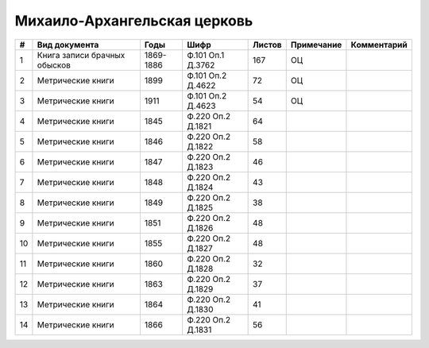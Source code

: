 
.. Church datasheet RST template
.. Autogenerated by cfp-sphinx.py

.. index:: Михаило-Архангельская церковь

Михаило-Архангельская церковь
=============================

.. list-table::
   :header-rows: 1

   * - #
     - Вид документа
     - Годы
     - Шифр
     - Листов
     - Примечание
     - Комментарий

   * - 1
     - Книга записи брачных обысков
     - 1869-1886
     - Ф.101 Оп.1 Д.3762
     - 167
     - ОЦ
     - 
   * - 2
     - Метрические книги
     - 1899
     - Ф.101 Оп.2 Д.4622
     - 72
     - ОЦ
     - 
   * - 3
     - Метрические книги
     - 1911
     - Ф.101 Оп.2 Д.4623
     - 54
     - ОЦ
     - 
   * - 4
     - Метрические книги
     - 1845
     - Ф.220 Оп.2 Д.1821
     - 64
     - 
     - 
   * - 5
     - Метрические книги
     - 1846
     - Ф.220 Оп.2 Д.1822
     - 58
     - 
     - 
   * - 6
     - Метрические книги
     - 1847
     - Ф.220 Оп.2 Д.1823
     - 46
     - 
     - 
   * - 7
     - Метрические книги
     - 1848
     - Ф.220 Оп.2 Д.1824
     - 43
     - 
     - 
   * - 8
     - Метрические книги
     - 1849
     - Ф.220 Оп.2 Д.1825
     - 38
     - 
     - 
   * - 9
     - Метрические книги
     - 1851
     - Ф.220 Оп.2 Д.1826
     - 48
     - 
     - 
   * - 10
     - Метрические книги
     - 1855
     - Ф.220 Оп.2 Д.1827
     - 48
     - 
     - 
   * - 11
     - Метрические книги
     - 1860
     - Ф.220 Оп.2 Д.1828
     - 32
     - 
     - 
   * - 12
     - Метрические книги
     - 1863
     - Ф.220 Оп.2 Д.1829
     - 37
     - 
     - 
   * - 13
     - Метрические книги
     - 1864
     - Ф.220 Оп.2 Д.1830
     - 41
     - 
     - 
   * - 14
     - Метрические книги
     - 1866
     - Ф.220 Оп.2 Д.1831
     - 56
     - 
     - 


